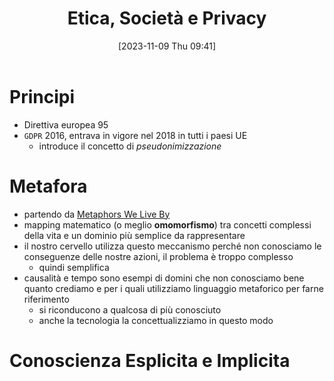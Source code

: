 :PROPERTIES:
:ID:       29545128-07cf-4918-8988-9ed11bb1e684
:END:
#+title: Etica, Società e Privacy
#+date: [2023-11-09 Thu 09:41]
#+filetags: university compsci
* Principi
- Direttiva europea 95
- =GDPR= 2016, entrava in vigore nel 2018 in tutti i paesi UE
  + introduce il concetto di /pseudonimizzazione/
* Metafora
- partendo da [[id:3de0c2e6-55c4-49e8-8932-f04cf95c32a9][Metaphors We Live By]]
- mapping matematico (o meglio *omomorfismo*) tra concetti complessi della vita e un dominio più semplice da rappresentare
- il nostro cervello utilizza questo meccanismo perché non conosciamo le conseguenze delle nostre azioni, il problema è troppo complesso
  + quindi semplifica

- causalità e tempo sono esempi di domini che non conosciamo bene quanto crediamo e per i quali utilizziamo linguaggio metaforico per farne riferimento
  + si riconducono a qualcosa di più conosciuto
  + anche la tecnologia la concettualizziamo in questo modo

* Conoscienza Esplicita e Implicita
